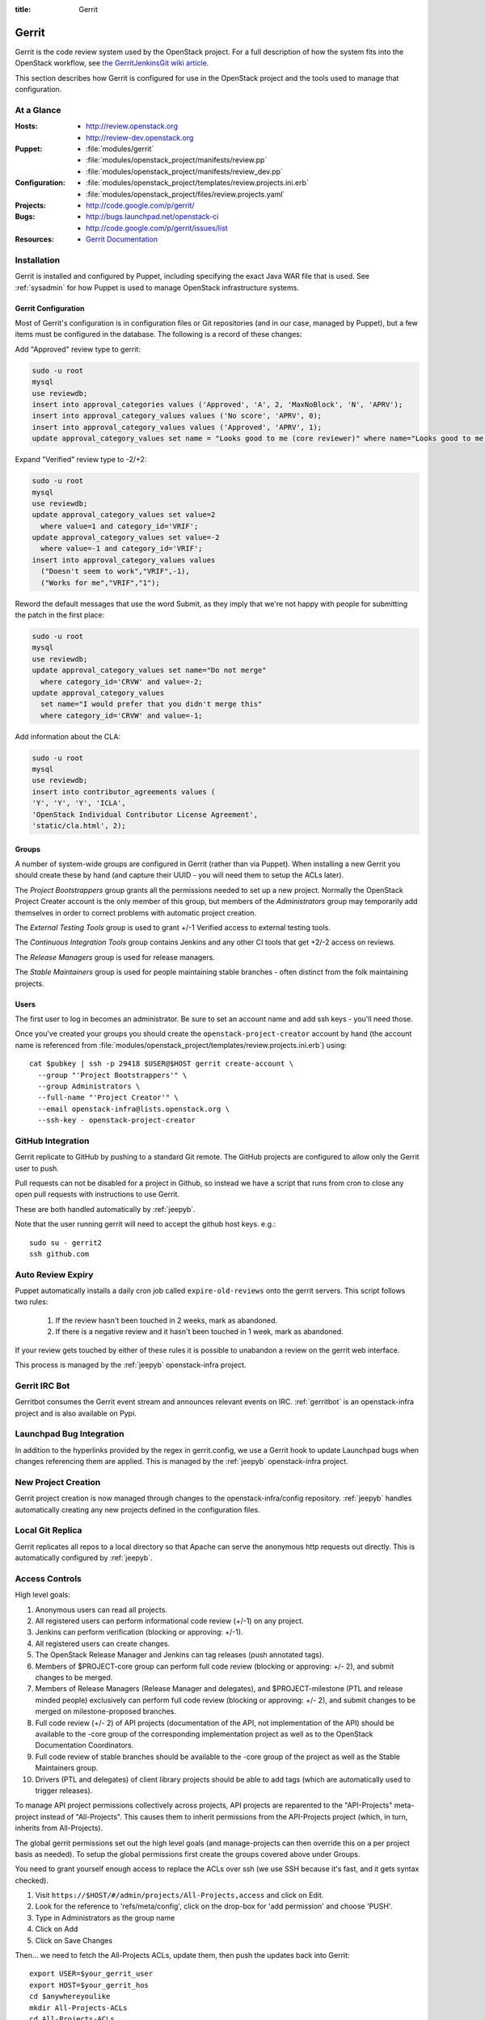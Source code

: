 :title: Gerrit

.. _gerrit:

Gerrit
######

Gerrit is the code review system used by the OpenStack project.  For a
full description of how the system fits into the OpenStack workflow,
see `the GerritJenkinsGit wiki article
<https://wiki.openstack.org/wiki/GerritJenkinsGit>`_.

This section describes how Gerrit is configured for use in the
OpenStack project and the tools used to manage that configuration.

At a Glance
===========

:Hosts:
  * http://review.openstack.org
  * http://review-dev.openstack.org
:Puppet:
  * :file:`modules/gerrit`
  * :file:`modules/openstack_project/manifests/review.pp`
  * :file:`modules/openstack_project/manifests/review_dev.pp`
:Configuration:
  * :file:`modules/openstack_project/templates/review.projects.ini.erb`
  * :file:`modules/openstack_project/files/review.projects.yaml`
:Projects:
  * http://code.google.com/p/gerrit/
:Bugs:
  * http://bugs.launchpad.net/openstack-ci
  * http://code.google.com/p/gerrit/issues/list
:Resources:
  * `Gerrit Documentation <https://review.openstack.org/Documentation/index.html>`_

Installation
============

Gerrit is installed and configured by Puppet, including specifying the
exact Java WAR file that is used.  See :ref:`sysadmin` for how Puppet
is used to manage OpenStack infrastructure systems.

Gerrit Configuration
--------------------

Most of Gerrit's configuration is in configuration files or Git
repositories (and in our case, managed by Puppet), but a few items
must be configured in the database.  The following is a record of
these changes:

Add "Approved" review type to gerrit:

.. code-block:: mysql

  sudo -u root
  mysql
  use reviewdb;
  insert into approval_categories values ('Approved', 'A', 2, 'MaxNoBlock', 'N', 'APRV');
  insert into approval_category_values values ('No score', 'APRV', 0);
  insert into approval_category_values values ('Approved', 'APRV', 1);
  update approval_category_values set name = "Looks good to me (core reviewer)" where name="Looks good to me, approved";

Expand "Verified" review type to -2/+2:

.. code-block:: mysql

  sudo -u root
  mysql
  use reviewdb;
  update approval_category_values set value=2
    where value=1 and category_id='VRIF';
  update approval_category_values set value=-2
    where value=-1 and category_id='VRIF';
  insert into approval_category_values values
    ("Doesn't seem to work","VRIF",-1),
    ("Works for me","VRIF","1");

Reword the default messages that use the word Submit, as they imply that
we're not happy with people for submitting the patch in the first place:

.. code-block:: mysql

  sudo -u root
  mysql
  use reviewdb;
  update approval_category_values set name="Do not merge"
    where category_id='CRVW' and value=-2;
  update approval_category_values
    set name="I would prefer that you didn't merge this"
    where category_id='CRVW' and value=-1;

Add information about the CLA:

.. code-block:: mysql

  sudo -u root
  mysql
  use reviewdb;
  insert into contributor_agreements values (
  'Y', 'Y', 'Y', 'ICLA',
  'OpenStack Individual Contributor License Agreement',
  'static/cla.html', 2);

Groups
------

A number of system-wide groups are configured in Gerrit (rather than
via Puppet).  When installing a new Gerrit you should create these by
hand (and capture their UUID - you will need them to setup the ACLs
later).

The `Project Bootstrappers` group grants all the permissions needed to
set up a new project.  Normally the OpenStack Project Creater account
is the only member of this group, but members of the `Administrators`
group may temporarily add themselves in order to correct problems with
automatic project creation.

The `External Testing Tools` group is used to grant +/-1 Verified
access to external testing tools.

The `Continuous Integration Tools` group contains Jenkins and any
other CI tools that get +2/-2 access on reviews.

The `Release Managers` group is used for release managers.

The `Stable Maintainers` group is used for people maintaining stable
branches - often distinct from the folk maintaining projects.


Users
-----

The first user to log in becomes an administrator. Be sure to set an
account name and add ssh keys - you'll need those.

Once you've created your groups you should create the
``openstack-project-creator`` account by hand (the account name is
referenced from
:file:`modules/openstack_project/templates/review.projects.ini.erb`)
using::

  cat $pubkey | ssh -p 29418 $USER@$HOST gerrit create-account \
    --group "'Project Bootstrappers'" \
    --group Administrators \
    --full-name "'Project Creator'" \
    --email openstack-infra@lists.openstack.org \
    --ssh-key - openstack-project-creator

GitHub Integration
==================

Gerrit replicate to GitHub by pushing to a standard Git remote.  The
GitHub projects are configured to allow only the Gerrit user to push.

Pull requests can not be disabled for a project in Github, so instead
we have a script that runs from cron to close any open pull requests
with instructions to use Gerrit.

These are both handled automatically by :ref:`jeepyb`.

Note that the user running gerrit will need to accept the github host
keys. e.g.::

  sudo su - gerrit2
  ssh github.com


Auto Review Expiry
==================

Puppet automatically installs a daily cron job called ``expire-old-reviews``
onto the gerrit servers.  This script follows two rules:

 #. If the review hasn't been touched in 2 weeks, mark as abandoned.
 #. If there is a negative review and it hasn't been touched in 1 week, mark as
    abandoned.

If your review gets touched by either of these rules it is possible to
unabandon a review on the gerrit web interface.

This process is managed by the :ref:`jeepyb` openstack-infra project.

Gerrit IRC Bot
==============

Gerritbot consumes the Gerrit event stream and announces relevant
events on IRC.  :ref:`gerritbot` is an openstack-infra project and is
also available on Pypi.


Launchpad Bug Integration
=========================

In addition to the hyperlinks provided by the regex in gerrit.config,
we use a Gerrit hook to update Launchpad bugs when changes referencing
them are applied.  This is managed by the :ref:`jeepyb`
openstack-infra project.


New Project Creation
====================

Gerrit project creation is now managed through changes to the
openstack-infra/config repository.  :ref:`jeepyb` handles
automatically creating any new projects defined in the configuration
files.

Local Git Replica
=================

Gerrit replicates all repos to a local directory so that Apache can
serve the anonymous http requests out directly.  This is automatically
configured by :ref:`jeepyb`.

.. _acl:

Access Controls
===============

High level goals:

#. Anonymous users can read all projects.
#. All registered users can perform informational code review (+/-1)
   on any project.
#. Jenkins can perform verification (blocking or approving: +/-1).
#. All registered users can create changes.
#. The OpenStack Release Manager and Jenkins can tag releases (push
   annotated tags).
#. Members of $PROJECT-core group can perform full code review
   (blocking or approving: +/- 2), and submit changes to be merged.
#. Members of Release Managers (Release Manager and delegates), and
   $PROJECT-milestone (PTL and release minded people) exclusively can
   perform full code review (blocking or approving: +/- 2), and submit
   changes to be merged on milestone-proposed branches.
#. Full code review (+/- 2) of API projects (documentation of the API,
   not implementation of the API) should be available to the -core
   group of the corresponding implementation project as well as to the
   OpenStack Documentation Coordinators.
#. Full code review of stable branches should be available to the
   -core group of the project as well as the Stable Maintainers
   group.
#. Drivers (PTL and delegates) of client library projects should be
   able to add tags (which are automatically used to trigger
   releases).

To manage API project permissions collectively across projects, API
projects are reparented to the "API-Projects" meta-project instead of
"All-Projects".  This causes them to inherit permissions from the
API-Projects project (which, in turn, inherits from All-Projects).

The global gerrit permissions set out the high level goals (and
manage-projects can then override this on a per project basis as
needed). To setup the global permissions first create the groups
covered above under Groups.

You need to grant yourself enough access to replace the ACLs over ssh (we use
SSH because it's fast, and it gets syntax checked).

#. Visit ``https://$HOST/#/admin/projects/All-Projects,access`` and click on Edit.

#. Look for the reference to 'refs/meta/config', click on the drop-box for 'add permission' and choose 'PUSH'.

#. Type in Administrators as the group name

#. Click on Add

#. Click on Save Changes

Then... we need to fetch the All-Projects ACLs, update them, then push the
updates back into Gerrit::

  export USER=$your_gerrit_user
  export HOST=$your_gerrit_hos
  cd $anywhereyoulike
  mkdir All-Projects-ACLs
  cd All-Projects-ACLs
  git init
  git remote add gerrit ssh://$USER@$HOST:29418/All-Projects.git
  git fetch gerrit +refs/meta/*:refs/remotes/gerrit-meta/*
  git checkout -b config remotes/gerrit-meta/config

There will be two interesting files, `groups` and `project.config`.
`groups` contains UUIDs and names of groups that will be referenced
in `project.config`. UUIDs can be found on the group page in gerrit.
Next, edit `project.config` to look like::

  [project]
      description = Rights inherited by all other projects
      state = active
  [access "refs/*"]
      read = group Anonymous Users
      pushTag = group Continuous Integration Tools
      pushTag = group Project Bootstrappers
      pushTag = group Release Managers
      forgeAuthor = group Registered Users
      forgeCommitter = group Project Bootstrappers
      push = +force group Project Bootstrappers
      create = group Project Bootstrappers
      create = group Release Managers
      pushMerge = group Project Bootstrappers
      pushSignedTag = group Project Bootstrappers
  [access "refs/heads/*"]
      label-Code-Review = -2..+2 group Project Bootstrappers
      label-Code-Review = -1..+1 group Registered Users
      label-Verified = -2..+2 group Continuous Integration Tools
      label-Verified = -2..+2 group Project Bootstrappers
      label-Verified = -1..+1 group External Testing Tools
      submit = group Continuous Integration Tools
      submit = group Project Bootstrappers
      label-Approved = +0..+1 group Project Bootstrappers
  [access "refs/meta/config"]
      read = group Project Owners
  [access "refs/for/refs/*"]
      push = group Registered Users
  [access "refs/heads/milestone-proposed"]
      exclusiveGroupPermissions = label-Approved label-Code-Review
      label-Code-Review = -2..+2 group Project Bootstrappers
      label-Code-Review = -2..+2 group Release Managers
      label-Code-Review = -1..+1 group Registered Users
      owner = group Release Managers
      label-Approved = +0..+1 group Project Bootstrappers
      label-Approved = +0..+1 group Release Managers
  [access "refs/heads/stable/*"]
      forgeAuthor = group Stable Maintainers
      forgeCommitter = group Stable Maintainers
      exclusiveGroupPermissions = label-Approved label-Code-Review
      label-Code-Review = -2..+2 group Project Bootstrappers
      label-Code-Review = -2..+2 group Stable Maintainers
      label-Code-Review = -1..+1 group Registered Users
      label-Approved = +0..+1 group Project Bootstrappers
      label-Approved = +0..+1 group Stable Maintainers
  [access "refs/meta/openstack/*"]
      read = group Continuous Integration Tools
      create = group Continuous Integration Tools
      push = group Continuous Integration Tools
  [capability]
      administrateServer = group Administrators
      priority = batch group Non-Interactive Users
      createProject = group Project Bootstrappers
      streamEvents = group Continuous Integration Tools
  [access "refs/zuul/*"]
      create = group Continuous Integration Tools
      push = +force group Continuous Integration Tools
      pushMerge = group Continuous Integration Tools
  [access "refs/for/refs/zuul/*"]
      pushMerge = group Continuous Integration Tools

Now edit the groups file. The format is::

  #UUID  Group Name
  1234567890123456789012345678901234567890  group-foo

Each of the groups listed above under 'Groups' should have an entry as well as
the built in groups such as 'Non-Interactive Users' which may or may not be
present in the initial groups file. You can find the UUID values by navigating
to Admin -> Groups -> Group Name -> General in the Web UI.

Finally, commit the changes and push the config back up to Gerrit::

  git commit -am "Initial All-Projects config"
  git push gerrit HEAD:refs/meta/config


Manual Administrative Tasks
===========================

The following sections describe tasks that individuals with root
access may need to perform on rare occations.


Renaming a Project
------------------

Renaming a project is not automated and is disruptive to developers,
so it should be avoided. Allow for an hour of downtime for the
project in question, and about 10 minutes of downtime for all of
Gerrit. All Gerrit changes, merged and open, will carry over, so
in-progress changes do not need to be merged before the move.

To rename a project:

#. Prepare a change to the Puppet configuration which updates
   projects.yaml/ACLs and jenkins-job-builder for the new name.

#. Stop puppet on review.openstack.org to prevent your interim
   configuration changes from being reset by the project management
   routines::

     sudo puppetd --disable

#. Gracefully stop Zuul on zuul.openstack.org::

     sudo kill -USR1 $(cat /var/run/zuul/zuul.pid)
     rm -f /var/run/zuul/zuul.pid /var/run/zuul/zuul.lock

#. Stop Gerrit on review.openstack.org::

     sudo invoke-rc.d gerrit stop

#. Update the database on review.openstack.org::

     sudo mysql --defaults-file=/etc/mysql/debian.cnf reviewdb

     update account_project_watches
     set project_name = "openstack/NEW"
     where project_name = "openstack/OLD";

     update changes
     set dest_project_name = "openstack/NEW", created_on = created_on
     where dest_project_name = "openstack/OLD";

#. Move both the git repository and the mirror on
   review.openstack.org::

     sudo mv ~gerrit2/review_site/git/openstack/{OLD,NEW}.git
     sudo mv /var/lib/git/openstack/{OLD,NEW}.git

#. Move the git repository on git.openstack.org::

     sudo mv /var/lib/git/openstack/{OLD,NEW}.git

#. Start Gerrit on review.openstack.org::

     sudo invoke-rc.d gerrit start

#. Start Zuul on zuul.openstack.org::

     sudo invoke-rc.d zuul start

#. Merge the prepared Puppet configuration change, removing the
   original Jenkins jobs via the Jenkins WebUI later if needed.

#. Start puppet again on review.openstack.org::

     sudo puppetd --enable

#. Rename the project in GitHub or, if this is a move to a new org, let
   the project management run create it for you and then remove the
   original later (assuming you have sufficient permissions).

#. If this is an org move and the project name itself is not
   changing, gate jobs may fail due to outdated remote URLs. Clear
   the workspaces on persistent Jenkins slaves to mitigate this::

     ssh -t $h.slave.openstack.org 'sudo rm -rf ~jenkins/workspace/*PROJECT*'

#. Again, if this is an org move rather than a rename and the GitHub
   project has been created but is empty, trigger replication to
   populate it::

     ssh -p 29418 review.openstack.org gerrit replicate --all

#. Submit a change that updates .gitreview with the new location of the
   project.

Developers will either need to re-clone a new copy of the repository,
or manually update their remotes with something like::

  git remote set-url origin https://git.openstack.org/$ORG/$PROJECT


Third-Party Testing Access
--------------------------

The command to add an account for an automated system which gets
-1/+1 code verify voting rights (as outlined in `Third Party
Testing`_) looks like:

.. code-block:: shell

  ssh -p 29418 review.openstack.org "gerrit create-account \
      --group 'External Testing Tools' \
      --full-name 'Some CI Bot' \
      --email ci-bot@third-party.org \
      --ssh-key 'ssh-rsa AAAAB3Nz...zaUCse1P ci-bot@third-party.org' \
      some-ci-bot"

Details on the create-account_ command can be found in the Gerrit
API documentation.

.. _`External Testing Tools`: http://ci.openstack.org/third_party.html

.. _create-account: https://review.openstack.org/Documentation/cmd-create-account.html

Resetting a Username in Gerrit
------------------------------

Initially if a Gerrit username (which is used to associate SSH
connections to an account) has not yet been set, the user can type
it into the Gerrit WebUI... but there is no supported way for the
user to alter or correct it once entered. Further, if a defunct
account has the desired username, a different one will have to be
entered.

Because of this, often due to the user ending up with `Duplicate
Accounts in Gerrit`_, it may be requested to change the SSH username
of an account. Confirm the account_id number for the account in
question and remove the existing username external_id for that (it
may also be necessary to remove any lingering external_id with the
desired username if confirmed there is a defunct account associated
with it):

.. code-block:: mysql

  delete from account_external_ids where account_id=NNNN and external_id like 'username:%';

After this, the user should be able to re-add their username through
the Gerrit WebUI.


Duplicate Accounts in Gerrit
----------------------------

From time to time, outside events affecting SSO authentication or
identity changes can result in multiple Gerrit accounts for the same
user. This frequently causes duplication of preferred E-mail
addresses, which also renders the accounts unselectable in some
parts of the WebUI (notably when trying to add reviewers to a change
or members in a group). Gerrit does not provide a supported
mechanism for `Combining Gerrit Accounts`_, and doing so manually is
both time-consuming and error prone. As a result, the OpenStack
infrastructure team does not combine duplicate accounts for users
but can clean up these E-mail address issues upon request. To find
the offending duplicates:

.. code-block:: mysql

  select account_id from accounts where preferred_email='user@example.com';

Find out from the user which account_id is the one they're currently
using, and then null out the others with:

.. code-block:: mysql

  update accounts set preferred_email=NULL, registered_on=registered_on where account_id=OLD;

Then flush Gerrit's caches so any immediate account lookups will hit
the current DB contents:

.. code-block:: bash

  ssh review.openstack.org -p29418 gerrit flush-caches --all


Combining Gerrit Accounts
-------------------------

While not supported by Gerrit, a fairly thorough account merge is
documented here (mostly as a demonstration of its unfortunate
complexity). Please note that the OpenStack infrastructure team does
not combine duplicate accounts for users upon request, but this
would be the process to follow if it becomes necessary under some
extraordinary circumstance.

Collect as much information as possible about all affected accounts,
and then go poking around in the tables listed below for additional
ones to determine the account_id number for the current account and
any former accounts which should be merged into it. Then for each
old account_id, perform these update and delete queries:

.. code-block:: mysql

  delete from account_agreements where account_id=OLD;
  delete from account_diff_preferences where id=OLD;
  delete from account_external_ids where account_id=OLD;
  delete from account_group_members where account_id=OLD;
  delete from account_group_members_audit where account_id=OLD;
  delete from account_project_watches where account_id=OLD;
  delete from account_ssh_keys where account_id=OLD;
  delete from accounts where account_id=OLD;
  update account_patch_reviews set account_id=NEW where account_id=OLD;
  update starred_changes set account_id=NEW where account_id=OLD;
  update change_messages set author_id=NEW, written_on=written_on where author_id=OLD;
  update changes set owner_account_id=NEW, created_on=created_on where owner_account_id=OLD;
  update patch_comments set author_id=NEW, written_on=written_on where author_id=OLD;
  update patch_sets set uploader_account_id=NEW, created_on=created_on where uploader_account_id=OLD;
  update patch_set_approvals set account_id=NEW, granted=granted where account_id=OLD;

If that last update query results in a collision with an error
like::

  ERROR 1062 (23000): Duplicate entry 'XXX-YY-NEW' for key 'PRIMARY'

Then you can manually delete the old approval:

.. code-block:: mysql

  delete from patch_set_approvals where account_id=OLD and change_id=XXX and patch_set_id=YY;

And repeat until the update query runs to completion.

After all the described deletes and updates have been applied, flush
Gerrit's caches so things like authentication will be rechecked
against the current DB contents:

.. code-block:: bash

  ssh review.openstack.org -p29418 gerrit flush-caches --all

Make the user aware that these steps have also removed any group
memberships, preferences, SSH keys, contact information, CLA
signatures, and so on associated with the old account so some of
these may still need to be added to the new one via the Gerrit WebUI
if they haven't been already. With a careful inspection of all
accounts involved it is possible to merge some information from the
old accounts into new ones by performing update queries similar to
the deletes above, but since this varies on a case-by-case basis
it's left as an exercise for the reader.


Deleting a User from Gerrit
---------------------------

This isn't normally necessary, but if you find that you need to
completely delete an account from Gerrit, perform the same delete
queries mentioned in `Combining Gerrit Accounts`_ and replace the
update queries for account_patch_reviews and starred_changes with:

.. code-block:: mysql

  delete from account_patch_reviews where account_id=OLD;
  delete from starred_changes where account_id=OLD;

The other update queries can be ignored, since deleting them in many
cases would result in loss of legitimate review history.
